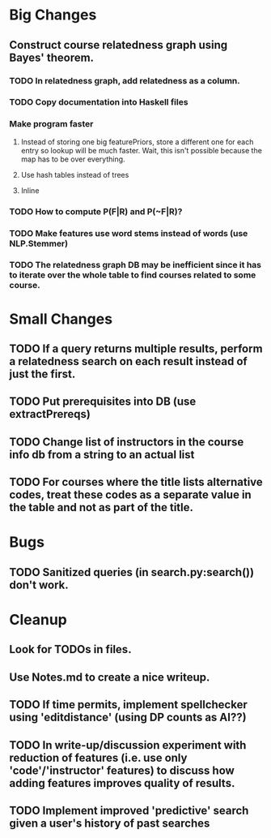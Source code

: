 * Big Changes
** Construct course relatedness graph using Bayes' theorem.
*** TODO In relatedness graph, add relatedness as a column.
*** TODO Copy documentation into Haskell files
*** Make program faster
**** Instead of storing one big featurePriors, store a different one for each entry so lookup will be much faster. Wait, this isn't possible because the map has to be over everything.
**** Use hash tables instead of trees
**** Inline
*** TODO How to compute P(F|R) and P(~F|R)?
*** TODO Make features use word stems instead of words (use NLP.Stemmer)
*** TODO The relatedness graph DB may be inefficient since it has to iterate over the whole table to find courses related to some course.
* Small Changes
** TODO If a query returns multiple results, perform a relatedness search on each result instead of just the first.
** TODO Put prerequisites into DB (use extractPrereqs)
** TODO Change list of instructors in the course info db from a string to an actual list
** TODO For courses where the title lists alternative codes, treat these codes as a separate value in the table and not as part of the title.
* Bugs
** TODO Sanitized queries (in search.py:search()) don't work.
* Cleanup
** Look for TODOs in files.
** Use Notes.md to create a nice writeup.

** TODO If time permits, implement spellchecker using 'editdistance' (using DP counts as AI??)
** TODO In write-up/discussion experiment with reduction of features (i.e. use only 'code'/'instructor' features) to discuss how adding features improves quality of results.
** TODO Implement improved 'predictive' search given a user's history of past searches

